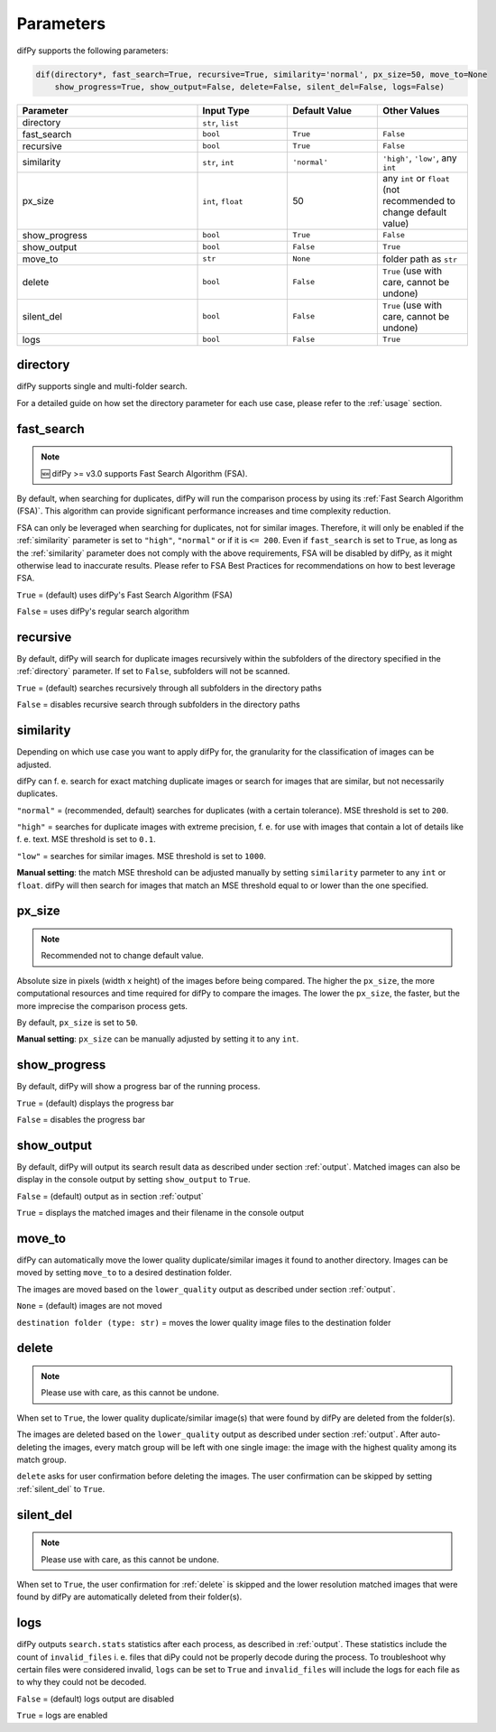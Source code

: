 Parameters
=====

.. _parameters:

difPy supports the following parameters:

.. code-block:: python

   dif(directory*, fast_search=True, recursive=True, similarity='normal', px_size=50, move_to=None
       show_progress=True, show_output=False, delete=False, silent_del=False, logs=False)

.. csv-table::
   :header: Parameter,Input Type,Default Value,Other Values
   :widths: 20, 10, 10, 10
   :class: tight-table

   directory,"``str``, ``list``",,
   fast_search,``bool``,``True``,``False``
   recursive,``bool``,``True``,``False``
   similarity,"``str``, ``int``",``'normal'``, "``'high'``, ``'low'``, any ``int``"
   px_size,"``int``, ``float``",50,any ``int`` or ``float`` (not recommended to change default value)
   show_progress,``bool``,``True``,``False``
   show_output,``bool``,``False``,``True``
   move_to,``str``,``None``,folder path as ``str``
   delete,``bool``,``False``,"``True`` (use with care, cannot be undone)"
   silent_del,``bool``,``False``,"``True`` (use with care, cannot be undone)"
   logs,``bool``,``False``,``True``

.. _directory:

directory
------------

difPy supports single and multi-folder search.

For a detailed guide on how set the directory parameter for each use case, please refer to the :ref:`usage` section.

.. _fast_search:

fast_search
------------

.. note::

   🆕 difPy >= v3.0 supports Fast Search Algorithm (FSA).

By default, when searching for duplicates, difPy will run the comparison process by using its :ref:`Fast Search Algorithm (FSA)`. This algorithm can provide significant performance increases and time complexity reduction. 

FSA can only be leveraged when searching for duplicates, not for similar images. Therefore, it will only be enabled if the :ref:`similarity` parameter is set to ``"high"``, ``"normal"`` or if it is ``<= 200``. Even if ``fast_search`` is set to ``True``, as long as the :ref:`similarity` parameter does not comply with the above requirements, FSA will be disabled by difPy, as it might otherwise lead to inaccurate results. Please refer to FSA Best Practices for recommendations on how to best leverage FSA.

``True`` = (default) uses difPy's Fast Search Algorithm (FSA)

``False`` = uses difPy's regular search algorithm

.. _recursive:

recursive
------------

By default, difPy will search for duplicate images  recursively within the subfolders of the directory specified in the :ref:`directory` parameter. If set to ``False``, subfolders will not be scanned.

``True`` = (default) searches recursively through all subfolders in the directory paths

``False`` = disables recursive search through subfolders in the directory paths

.. _similarity:

similarity
------------

Depending on which use case you want to apply difPy for, the granularity for the classification of images can be adjusted.

difPy can f. e. search for exact matching duplicate images or search for images that are similar, but not necessarily duplicates.

``"normal"`` = (recommended, default) searches for duplicates (with a certain tolerance). MSE threshold is set to ``200``.

``"high"`` = searches for duplicate images with extreme precision, f. e. for use with images that contain a lot of details like f. e. text. MSE threshold is set to ``0.1``.

``"low"`` = searches for similar images. MSE threshold is set to ``1000``.

**Manual setting**: the match MSE threshold can be adjusted manually by setting ``similarity`` parmeter to any ``int`` or ``float``. difPy will then search for images that match an MSE threshold equal to or lower than the one specified.

.. _px_size:

px_size
------------

.. note::

   Recommended not to change default value.

Absolute size in pixels (width x height) of the images before being compared. The higher the ``px_size``, the more computational resources and time required for difPy to compare the images. The lower the ``px_size``, the faster, but the more imprecise the comparison process gets.

By default, ``px_size`` is set to ``50``.

**Manual setting**: ``px_size`` can be manually adjusted by setting it to any ``int``.

.. _show_progress:

show_progress
------------

By default, difPy will show a progress bar of the running process.

``True`` = (default) displays the progress bar

``False`` = disables the progress bar

.. _show_output:

show_output
------------

By default, difPy will output its search result data as described under section :ref:`output`. Matched images can also be display in the console output by setting ``show_output`` to ``True``.

``False`` = (default) output as in section :ref:`output`

``True`` = displays the matched images and their filename in the console output

.. _move_to:

move_to
------------

difPy can automatically move the lower quality duplicate/similar images it found to another directory. Images can be moved by setting ``move_to`` to a desired destination folder.

The images are moved based on the ``lower_quality`` output as described under section :ref:`output`.

``None`` = (default) images are not moved

``destination folder (type: str)`` = moves the lower quality image files to the destination folder

.. _delete:

delete
------------

.. note::

   Please use with care, as this cannot be undone.

When set to ``True``, the lower quality duplicate/similar image(s) that were found by difPy are deleted from the folder(s).

The images are deleted based on the ``lower_quality`` output as described under section :ref:`output`. After auto-deleting the images, every match group will be left with one single image: the image with the highest quality among its match group.

``delete`` asks for user confirmation before deleting the images. The user confirmation can be skipped by setting :ref:`silent_del` to ``True``.

.. _silent_del:

silent_del
------------

.. note::

   Please use with care, as this cannot be undone.

When set to ``True``, the user confirmation for :ref:`delete` is skipped and the lower resolution matched images that were found by difPy are automatically deleted from their folder(s).

.. _logs:

logs
------------

difPy outputs ``search.stats`` statistics after each process, as described in :ref:`output`. These statistics include the count of ``invalid_files`` i. e. files that diPy could not be properly decode during the process. To troubleshoot why certain files were considered invalid, ``logs`` can be set to ``True`` and ``invalid_files`` will include the logs for each file as to why they could not be decoded.

``False`` = (default) logs output are disabled

``True`` = logs are enabled
